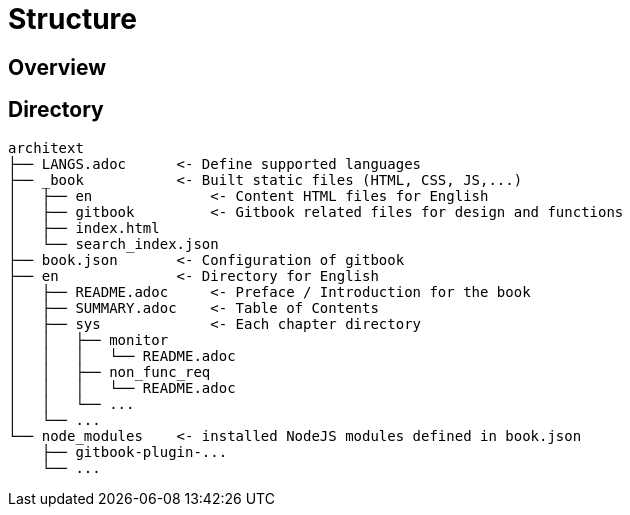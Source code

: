 = Structure

== Overview

== Directory
....
architext
├── LANGS.adoc      <- Define supported languages
├── _book           <- Built static files (HTML, CSS, JS,...)
│   ├── en              <- Content HTML files for English
│   ├── gitbook         <- Gitbook related files for design and functions
│   ├── index.html
│   └── search_index.json
├── book.json       <- Configuration of gitbook
├── en              <- Directory for English
│   ├── README.adoc     <- Preface / Introduction for the book
│   ├── SUMMARY.adoc    <- Table of Contents
│   ├── sys             <- Each chapter directory
│   │   ├── monitor
│   │   │   └── README.adoc
│   │   ├── non_func_req
│   │   │   └── README.adoc
│   │   └── ...
│   └── ...
└── node_modules    <- installed NodeJS modules defined in book.json
    ├── gitbook-plugin-...
    └── ...
....

